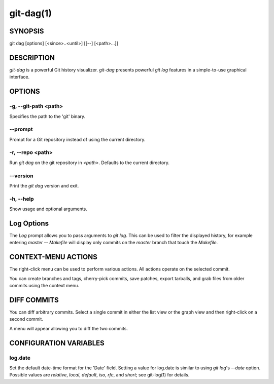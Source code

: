 ==========
git-dag(1)
==========

SYNOPSIS
========
git dag [options] [<since>..<until>] [[--] [<path>...]]

DESCRIPTION
===========
`git-dag` is a powerful Git history visualizer.
`git-dag` presents powerful `git log` features in a simple-to-use
graphical interface.

OPTIONS
=======

-g, --git-path <path>
---------------------
Specifies the path to the 'git' binary.

--prompt
--------
Prompt for a Git repository instead of using the current directory.

-r, --repo <path>
-----------------
Run `git dag` on the git repository in `<path>`.
Defaults to the current directory.

--version
---------
Print the `git dag` version and exit.

-h, --help
----------
Show usage and optional arguments.

Log Options
===========
The `Log` prompt allows you to pass arguments to `git log`.
This can be used to filter the displayed history, for example
entering `master -- Makefile` will display only commits on the
`master` branch that touch the `Makefile`.

CONTEXT-MENU ACTIONS
====================
The right-click menu can be used to perform various actions.
All actions operate on the selected commit.

You can create branches and tags, cherry-pick commits, save patches,
export tarballs, and grab files from older commits using the context menu.

DIFF COMMITS
============
You can diff arbitrary commits.  Select a single commit in either the list
view or the graph view and then right-click on a second commit.

A menu will appear allowing you to diff the two commits.

CONFIGURATION VARIABLES
=======================

log.date
--------
Set the default date-time format for the 'Date' field.
Setting a value for log.date is similar to using `git log`'s
`--date` option.  Possible values are `relative`, `local`,
`default`, `iso`, `rfc`, and `short`; see git-log(1) for details.
